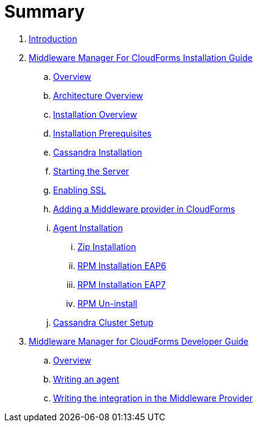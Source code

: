 = Summary

. link:README.adoc[Introduction]
. link:mw_manager_installation_guide/README.adoc[Middleware Manager For CloudForms Installation Guide]


.. link:mw_manager_installation_guide/topics/overview.adoc[Overview]
.. link:mw_manager_installation_guide/topics/architecture_overview.adoc[Architecture Overview]
.. link:mw_manager_installation_guide/topics/server_install_checklist.adoc[Installation Overview]
.. link:mw_manager_installation_guide/topics/server_install_prerequisites.adoc[Installation Prerequisites]
.. link:mw_manager_installation_guide/topics/cassandra_install.adoc[Cassandra Installation]
.. link:mw_manager_installation_guide/topics/server_install.adoc[Starting the Server]
.. link:mw_manager_installation_guide/topics/server_ssl.adoc[Enabling SSL]
.. link:mw_manager_installation_guide/topics/provider_adding.adoc[Adding a Middleware provider in CloudForms]
.. link:mw_manager_installation_guide/topics/agent_install_overview.adoc[Agent Installation]
... link:mw_manager_installation_guide/topics/agent_install_zip.adoc[Zip Installation]
... link:mw_manager_installation_guide/topics/agent_install_rpm_EAP6.adoc[RPM Installation EAP6]
... link:mw_manager_installation_guide/topics/agent_install_rpm_EAP7.adoc[RPM Installation EAP7]
... link:mw_manager_installation_guide/topics/agent_uninstall.adoc[RPM Un-install]
.. link:mw_manager_installation_guide/topics/cassandra_cluster_install.adoc[Cassandra Cluster Setup]


. link:mw_manager_developer_guide/README.adoc[Middleware Manager for CloudForms Developer Guide]
.. link:mw_manager_developer_guide/topics/overview.adoc[Overview]
.. link:mw_manager_developer_guide/topics/agent.adoc[Writing an agent]
.. link:mw_manager_developer_guide/topics/mw_provider.adoc[Writing the integration in the Middleware Provider]

